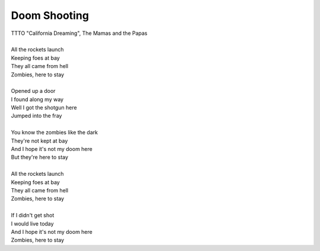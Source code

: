 Doom Shooting
-------------

| TTTO "California Dreaming", The Mamas and the Papas
| 
| All the rockets launch
| Keeping foes at bay
| They all came from hell
| Zombies, here to stay
| 
| Opened up a door
| I found along my way
| Well I got the shotgun here
| Jumped into the fray
| 
| You know the zombies like the dark
| They're not kept at bay
| And I hope it's not my doom here
| But they're here to stay
| 
| All the rockets launch
| Keeping foes at bay
| They all came from hell
| Zombies, here to stay
| 
| If I didn't get shot
| I would live today
| And I hope it's not my doom here
| Zombies, here to stay
